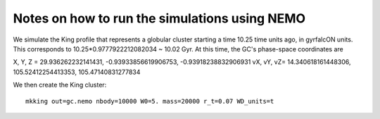Notes on how to run the simulations using NEMO
===============================================

We simulate the King profile that represents a globular cluster
starting a time 10.25 time units ago, in gyrfalcON units. This
corresponds to 10.25*0.9777922212082034 ~ 10.02 Gyr. At this time, the
GC's phase-space coordinates are

X, Y, Z = 29.936262232141431, -0.93933856619906753, -0.93918238832906931
vX, vY, vZ=  14.340618161448306, 105.52412254413353, 105.47140831277834

We then create the King cluster::

   mkking out=gc.nemo nbody=10000 W0=5. mass=20000 r_t=0.07 WD_units=t